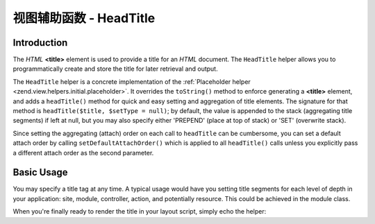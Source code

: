 .. _zend.view.helpers.initial.headtitle:

视图辅助函数 - HeadTitle
=======================

.. _zend.view.helpers.initial.headtitle.introduction:

Introduction
------------

The *HTML* **<title>** element is used to provide a title for an *HTML* document. The ``HeadTitle`` helper allows
you to programmatically create and store the title for later retrieval and output.

The ``HeadTitle`` helper is a concrete implementation of the :ref:`Placeholder helper
<zend.view.helpers.initial.placeholder>`. It overrides the ``toString()`` method to enforce generating a
**<title>** element, and adds a ``headTitle()`` method for quick and easy setting and aggregation of title
elements. The signature for that method is ``headTitle($title, $setType = null)``; by default, the value is
appended to the stack (aggregating title segments) if left at null, but you may also specify either 'PREPEND'
(place at top of stack) or 'SET' (overwrite stack).

Since setting the aggregating (attach) order on each call to ``headTitle`` can be cumbersome, you can set a default
attach order by calling ``setDefaultAttachOrder()`` which is applied to all ``headTitle()`` calls unless you
explicitly pass a different attach order as the second parameter.

.. _zend.view.helpers.initial.headtitle.basicusage:

Basic Usage
-----------

You may specify a title tag at any time. A typical usage would have you setting title segments for each level of
depth in your application: site, module, controller, action, and potentially resource. This could be achieved in
the module class.

.. code-block:: php
   :linenos:

   // module/MyModule/Module.php
   <?php

   namespace MyModule;

   class Module
   {
       /**
        * @param  \Zend\Mvc\MvcEvent $e The MvcEvent instance
        * @return void
        */
       public function onBootstrap($e)
       {
           // Register a render event
           $app = $e->getParam('application');
           $app->getEventManager()->attach('render', array($this, 'setLayoutTitle'));
       }

       /**
        * @param  \Zend\Mvc\MvcEvent $e The MvcEvent instance
        * @return void
        */
       public function setLayoutTitle($e)
       {
           $matches    = $e->getRouteMatch();
           $action     = $matches->getParam('action');
           $controller = $matches->getParam('controller');
           $module     = __NAMESPACE__;
           $siteName   = 'Zend Framework';

           // Getting the view helper manager from the application service manager
           $viewHelperManager = $e->getApplication()->getServiceManager()->get('viewHelperManager');

           // Getting the headTitle helper from the view helper manager
           $headTitleHelper   = $viewHelperManager->get('headTitle');

           // Setting a separator string for segments
           $headTitleHelper->setSeparator(' - ');

           // Setting the action, controller, module and site name as title segments
           $headTitleHelper->append($action);
           $headTitleHelper->append($controller);
           $headTitleHelper->append($module);
           $headTitleHelper->append($siteName);
       }
   }

When you're finally ready to render the title in your layout script, simply echo the helper:

.. code-block:: php
   :linenos:

   <!-- renders <action> - <controller> - <module> - Zend Framework -->
   <?php echo $this->headTitle() ?>